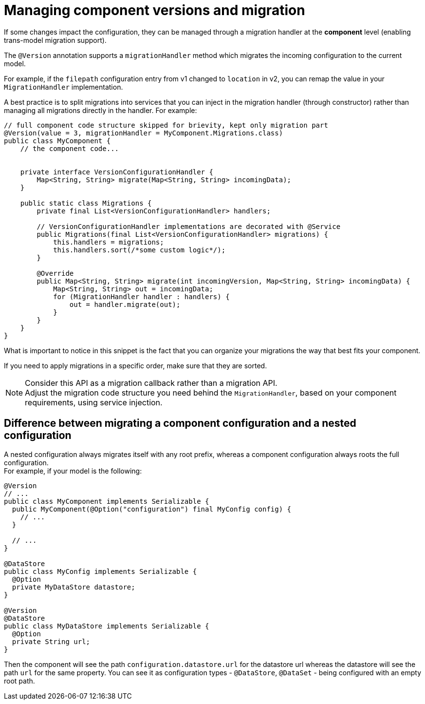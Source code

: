 = Managing component versions and migration
:page-partial:
:description: How to handle component versions and migration
:keywords: migrationHandler, version, migration, backward compatibility, configuration, option

If some changes impact the configuration, they can be managed through a migration handler at the *component* level (enabling trans-model migration support).

The `@Version` annotation supports a `migrationHandler` method which migrates the incoming configuration to the current model.

For example, if the `filepath` configuration entry from v1 changed to `location` in v2, you can remap the value in your `MigrationHandler` implementation.

A best practice is to split migrations into services that you can inject in the migration handler (through constructor) rather than managing all migrations directly in the handler. For example:

[source,java]
----
// full component code structure skipped for brievity, kept only migration part
@Version(value = 3, migrationHandler = MyComponent.Migrations.class)
public class MyComponent {
    // the component code...


    private interface VersionConfigurationHandler {
        Map<String, String> migrate(Map<String, String> incomingData);
    }

    public static class Migrations {
        private final List<VersionConfigurationHandler> handlers;

        // VersionConfigurationHandler implementations are decorated with @Service
        public Migrations(final List<VersionConfigurationHandler> migrations) {
            this.handlers = migrations;
            this.handlers.sort(/*some custom logic*/);
        }

        @Override
        public Map<String, String> migrate(int incomingVersion, Map<String, String> incomingData) {
            Map<String, String> out = incomingData;
            for (MigrationHandler handler : handlers) {
                out = handler.migrate(out);
            }
        }
    }
}
----

What is important to notice in this snippet is the fact that you can organize your migrations the way that best fits your component.

If you need to apply migrations in a specific order, make sure that they are sorted.

NOTE: Consider this API as a migration callback rather than a migration API. +
Adjust the migration code structure you need behind the `MigrationHandler`, based on your component requirements, using service injection.

== Difference between migrating a component configuration and a nested configuration

A nested configuration always migrates itself with any root prefix, whereas a component configuration always roots the full configuration. +
For example, if your model is the following:

[source,java]
----
@Version
// ...
public class MyComponent implements Serializable {
  public MyComponent(@Option("configuration") final MyConfig config) {
    // ...
  }

  // ...
}

@DataStore
public class MyConfig implements Serializable {
  @Option
  private MyDataStore datastore;
}

@Version
@DataStore
public class MyDataStore implements Serializable {
  @Option
  private String url;
}
----

Then the component will see the path `configuration.datastore.url` for the datastore url whereas the datastore
will see the path `url` for the same property. You can see it as configuration types - `@DataStore`, `@DataSet` - being
configured with an empty root path.

ifeval::["{backend}" == "html5"]
[role="relatedlinks"]

endif::[]
